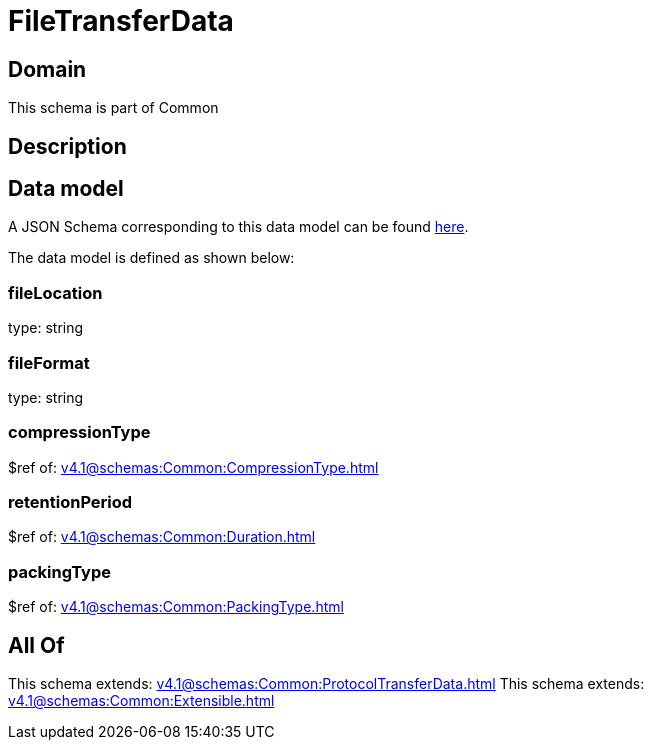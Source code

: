 = FileTransferData

[#domain]
== Domain

This schema is part of Common

[#description]
== Description




[#data_model]
== Data model

A JSON Schema corresponding to this data model can be found https://tmforum.org[here].

The data model is defined as shown below:


=== fileLocation
type: string


=== fileFormat
type: string


=== compressionType
$ref of: xref:v4.1@schemas:Common:CompressionType.adoc[]


=== retentionPeriod
$ref of: xref:v4.1@schemas:Common:Duration.adoc[]


=== packingType
$ref of: xref:v4.1@schemas:Common:PackingType.adoc[]


[#all_of]
== All Of

This schema extends: xref:v4.1@schemas:Common:ProtocolTransferData.adoc[]
This schema extends: xref:v4.1@schemas:Common:Extensible.adoc[]

